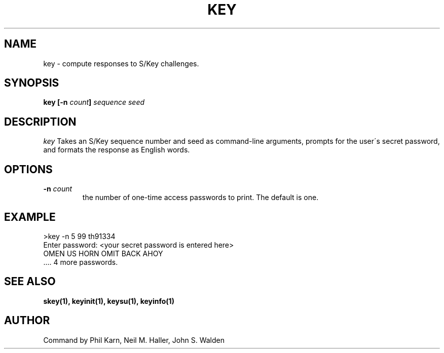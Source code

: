 .ll 6i
.pl 10.5i
.\"	@(#)key.1	1.0 (Bellcore) 12/2/91
.\"
.lt 6.0i
.TH KEY 1 "2 December 1991"
.AT 3
.SH NAME
key \-  compute responses to S/Key challenges.
.SH SYNOPSIS
.B key [\-n \fIcount\fP] \fIsequence\fP \fIseed\fP 
.SH DESCRIPTION
.I key
Takes an S/Key sequence number and seed as command-line arguments,
prompts for the user\'s secret password, and formats the response
as English words.
.SH OPTIONS
.TP
.B \-n \fIcount\fP
the number of one-time access passwords to print.
The default is one.
.SH EXAMPLE
>key \-n 5 99 th91334
.sp 0
Enter password: <your secret password is entered here>
.sp 0
OMEN US HORN OMIT BACK AHOY
.sp 0
 .... 4 more passwords.
.sp 0
.SH SEE ALSO
.BR skey(1),
.BR keyinit(1),
.BR keysu(1),
.BR keyinfo(1)
.SH AUTHOR
Command by Phil Karn, Neil M. Haller, John S. Walden
